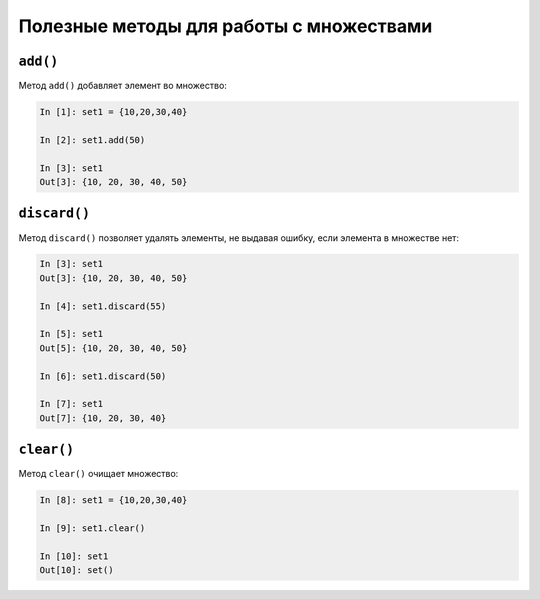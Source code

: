 Полезные методы для работы с множествами
~~~~~~~~~~~~~~~~~~~~~~~~~~~~~~~~~~~~~~~~

``add()``
^^^^^^^^^

Метод ``add()`` добавляет элемент во множество:

.. code:: python

    In [1]: set1 = {10,20,30,40}

    In [2]: set1.add(50)

    In [3]: set1
    Out[3]: {10, 20, 30, 40, 50}

``discard()``
^^^^^^^^^^^^^

Метод ``discard()`` позволяет удалять элементы, не выдавая ошибку,
если элемента в множестве нет:

.. code:: python

    In [3]: set1
    Out[3]: {10, 20, 30, 40, 50}

    In [4]: set1.discard(55)

    In [5]: set1
    Out[5]: {10, 20, 30, 40, 50}

    In [6]: set1.discard(50)

    In [7]: set1
    Out[7]: {10, 20, 30, 40}

``clear()``
^^^^^^^^^^^

Метод ``clear()`` очищает множество:

.. code:: python

    In [8]: set1 = {10,20,30,40}

    In [9]: set1.clear()

    In [10]: set1
    Out[10]: set()

